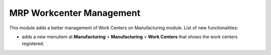 MRP Workcenter Management
=========================

This module adds a better management of Work Centers on Manufacturing module.
List of new functionalities:

- adds a new menuitem at **Manufacturing** > **Manufacturing** > **Work Centers**  that shows the work centers registered.